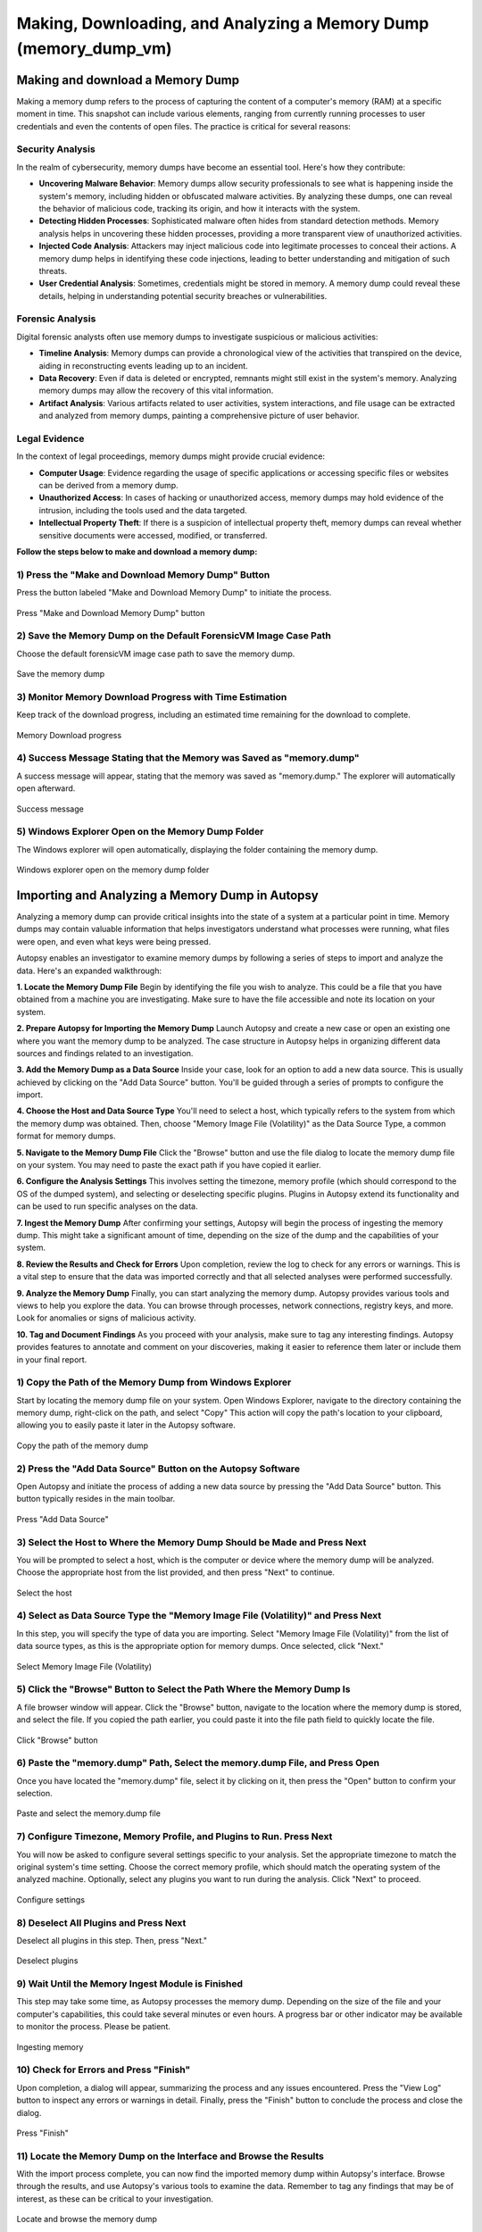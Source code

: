 Making, Downloading, and Analyzing a Memory Dump (memory_dump_vm)
=================================================================

Making and download a Memory Dump
*********************************
Making a memory dump refers to the process of capturing the content of a computer's memory (RAM) at a specific moment in time. This snapshot can include various elements, ranging from currently running processes to user credentials and even the contents of open files. The practice is critical for several reasons:

Security Analysis
-----------------
In the realm of cybersecurity, memory dumps have become an essential tool. Here's how they contribute:

- **Uncovering Malware Behavior**: Memory dumps allow security professionals to see what is happening inside the system's memory, including hidden or obfuscated malware activities. By analyzing these dumps, one can reveal the behavior of malicious code, tracking its origin, and how it interacts with the system.
- **Detecting Hidden Processes**: Sophisticated malware often hides from standard detection methods. Memory analysis helps in uncovering these hidden processes, providing a more transparent view of unauthorized activities.
- **Injected Code Analysis**: Attackers may inject malicious code into legitimate processes to conceal their actions. A memory dump helps in identifying these code injections, leading to better understanding and mitigation of such threats.
- **User Credential Analysis**: Sometimes, credentials might be stored in memory. A memory dump could reveal these details, helping in understanding potential security breaches or vulnerabilities.

Forensic Analysis
-----------------
Digital forensic analysts often use memory dumps to investigate suspicious or malicious activities:

- **Timeline Analysis**: Memory dumps can provide a chronological view of the activities that transpired on the device, aiding in reconstructing events leading up to an incident.
- **Data Recovery**: Even if data is deleted or encrypted, remnants might still exist in the system's memory. Analyzing memory dumps may allow the recovery of this vital information.
- **Artifact Analysis**: Various artifacts related to user activities, system interactions, and file usage can be extracted and analyzed from memory dumps, painting a comprehensive picture of user behavior.

Legal Evidence
--------------
In the context of legal proceedings, memory dumps might provide crucial evidence:

- **Computer Usage**: Evidence regarding the usage of specific applications or accessing specific files or websites can be derived from a memory dump.
- **Unauthorized Access**: In cases of hacking or unauthorized access, memory dumps may hold evidence of the intrusion, including the tools used and the data targeted.
- **Intellectual Property Theft**: If there is a suspicion of intellectual property theft, memory dumps can reveal whether sensitive documents were accessed, modified, or transferred.

**Follow the steps below to make and download a memory dump:**

1) Press the "Make and Download Memory Dump" Button
---------------------------------------------------
Press the button labeled "Make and Download Memory Dump" to initiate the process.

.. figure:: img/memory_dump_0001.jpg
   :alt: Press "Make and Download Memory Dump" button
   :align: center

   Press "Make and Download Memory Dump" button

2) Save the Memory Dump on the Default ForensicVM Image Case Path
-----------------------------------------------------------------
Choose the default forensicVM image case path to save the memory dump.

.. figure:: img/memory_dump_0002.jpg
   :alt: Save the memory dump
   :align: center

   Save the memory dump

3) Monitor Memory Download Progress with Time Estimation
-------------------------------------------------------
Keep track of the download progress, including an estimated time remaining for the download to complete.

.. figure:: img/memory_dump_0003.jpg
   :alt: Memory Download progress
   :align: center

   Memory Download progress

4) Success Message Stating that the Memory was Saved as "memory.dump"
--------------------------------------------------------------------
A success message will appear, stating that the memory was saved as "memory.dump." The explorer will automatically open afterward.

.. figure:: img/memory_dump_0005.jpg
   :alt: Success message
   :align: center

   Success message

5) Windows Explorer Open on the Memory Dump Folder
--------------------------------------------------
The Windows explorer will open automatically, displaying the folder containing the memory dump.

.. figure:: img/memory_dump_0006.jpg
   :alt: Windows explorer open on the memory dump folder
   :align: center

   Windows explorer open on the memory dump folder


Importing and Analyzing a Memory Dump in Autopsy
************************************************
Analyzing a memory dump can provide critical insights into the state of a system at a particular point in time. Memory dumps may contain valuable information that helps investigators understand what processes were running, what files were open, and even what keys were being pressed.

Autopsy enables an investigator to examine memory dumps by following a series of steps to import and analyze the data. Here's an expanded walkthrough:

**1. Locate the Memory Dump File**
Begin by identifying the file you wish to analyze. This could be a file that you have obtained from a machine you are investigating. Make sure to have the file accessible and note its location on your system.

**2. Prepare Autopsy for Importing the Memory Dump**
Launch Autopsy and create a new case or open an existing one where you want the memory dump to be analyzed. The case structure in Autopsy helps in organizing different data sources and findings related to an investigation.

**3. Add the Memory Dump as a Data Source**
Inside your case, look for an option to add a new data source. This is usually achieved by clicking on the "Add Data Source" button. You'll be guided through a series of prompts to configure the import.

**4. Choose the Host and Data Source Type**
You'll need to select a host, which typically refers to the system from which the memory dump was obtained. Then, choose "Memory Image File (Volatility)" as the Data Source Type, a common format for memory dumps.

**5. Navigate to the Memory Dump File**
Click the "Browse" button and use the file dialog to locate the memory dump file on your system. You may need to paste the exact path if you have copied it earlier.

**6. Configure the Analysis Settings**
This involves setting the timezone, memory profile (which should correspond to the OS of the dumped system), and selecting or deselecting specific plugins. Plugins in Autopsy extend its functionality and can be used to run specific analyses on the data.

**7. Ingest the Memory Dump**
After confirming your settings, Autopsy will begin the process of ingesting the memory dump. This might take a significant amount of time, depending on the size of the dump and the capabilities of your system.

**8. Review the Results and Check for Errors**
Upon completion, review the log to check for any errors or warnings. This is a vital step to ensure that the data was imported correctly and that all selected analyses were performed successfully.

**9. Analyze the Memory Dump**
Finally, you can start analyzing the memory dump. Autopsy provides various tools and views to help you explore the data. You can browse through processes, network connections, registry keys, and more. Look for anomalies or signs of malicious activity.

**10. Tag and Document Findings**
As you proceed with your analysis, make sure to tag any interesting findings. Autopsy provides features to annotate and comment on your discoveries, making it easier to reference them later or include them in your final report.


1) Copy the Path of the Memory Dump from Windows Explorer
--------------------------------------------------------
Start by locating the memory dump file on your system. Open Windows Explorer, navigate to the directory containing the memory dump, right-click on the path, and select "Copy" This action will copy the path's location to your clipboard, allowing you to easily paste it later in the Autopsy software.

.. figure:: img/memory_dump_0007.jpg
   :alt: Copy the path of the memory dump
   :align: center

   Copy the path of the memory dump

2) Press the "Add Data Source" Button on the Autopsy Software
-------------------------------------------------------------
Open Autopsy and initiate the process of adding a new data source by pressing the "Add Data Source" button. This button typically resides in the main toolbar.

.. figure:: img/memory_dump_0008.jpg
   :alt: Press "Add Data Source"
   :align: center

   Press "Add Data Source"

3) Select the Host to Where the Memory Dump Should be Made and Press Next
-------------------------------------------------------------------------
You will be prompted to select a host, which is the computer or device where the memory dump will be analyzed. Choose the appropriate host from the list provided, and then press "Next" to continue.

.. figure:: img/memory_dump_0009.jpg
   :alt: Select the host
   :align: center

   Select the host

4) Select as Data Source Type the "Memory Image File (Volatility)" and Press Next
--------------------------------------------------------------------------------
In this step, you will specify the type of data you are importing. Select "Memory Image File (Volatility)" from the list of data source types, as this is the appropriate option for memory dumps. Once selected, click "Next."

.. figure:: img/memory_dump_0010.jpg
   :alt: Select Memory Image File (Volatility)
   :align: center

   Select Memory Image File (Volatility)

5) Click the "Browse" Button to Select the Path Where the Memory Dump Is
------------------------------------------------------------------------
A file browser window will appear. Click the "Browse" button, navigate to the location where the memory dump is stored, and select the file. If you copied the path earlier, you could paste it into the file path field to quickly locate the file.

.. figure:: img/memory_dump_0011.jpg
   :alt: Click "Browse" button
   :align: center

   Click "Browse" button

6) Paste the "memory.dump" Path, Select the memory.dump File, and Press Open
--------------------------------------------------------------------------
Once you have located the "memory.dump" file, select it by clicking on it, then press the "Open" button to confirm your selection.

.. figure:: img/memory_dump_0012.jpg
   :alt: Paste and select the memory.dump file
   :align: center

   Paste and select the memory.dump file

7) Configure Timezone, Memory Profile, and Plugins to Run. Press Next
----------------------------------------------------------------------
You will now be asked to configure several settings specific to your analysis. Set the appropriate timezone to match the original system's time setting. Choose the correct memory profile, which should match the operating system of the analyzed machine. Optionally, select any plugins you want to run during the analysis. Click "Next" to proceed.

.. figure:: img/memory_dump_0013.jpg
   :alt: Configure settings
   :align: center

   Configure settings

8) Deselect All Plugins and Press Next
--------------------------------------
Deselect all plugins in this step. Then, press "Next."

.. figure:: img/memory_dump_0014.jpg
   :alt: Deselect plugins
   :align: center

   Deselect plugins

9) Wait Until the Memory Ingest Module is Finished
--------------------------------------------------
This step may take some time, as Autopsy processes the memory dump. Depending on the size of the file and your computer's capabilities, this could take several minutes or even hours. A progress bar or other indicator may be available to monitor the process. Please be patient.

.. figure:: img/memory_dump_0015.jpg
   :alt: Ingesting memory
   :align: center

   Ingesting memory

10) Check for Errors and Press "Finish"
--------------------------------------
Upon completion, a dialog will appear, summarizing the process and any issues encountered. Press the "View Log" button to inspect any errors or warnings in detail. Finally, press the "Finish" button to conclude the process and close the dialog.

.. figure:: img/memory_dump_0016.jpg
   :alt: Press "Finish"
   :align: center

   Press "Finish"

11) Locate the Memory Dump on the Interface and Browse the Results
-------------------------------------------------------------------
With the import process complete, you can now find the imported memory dump within Autopsy's interface. Browse through the results, and use Autopsy's various tools to examine the data. Remember to tag any findings that may be of interest, as these can be critical to your investigation.

.. figure:: img/memory_dump_0017.jpg
   :alt: Locate and browse the memory dump
   :align: center

   Locate and browse the memory dump


Aditional Tools to analyse memory dumps
****************************************
Analyzing memory dumps is a vital task in computer forensics, malware analysis, and system diagnostics. Several tools have been developed to support this task. Here's an overview of some widely-used tools other than Autopsy for memory dump analysis:

1. **Volatility**: `Volatility <https://www.volatilityfoundation.org/>`_ is an open-source memory forensics framework. `Documentation <https://github.com/volatilityfoundation/volatility/wiki>`_.

2. **Rekall**: `Rekall <https://github.com/google/rekall>`_ offers a set of features for memory forensics. `Documentation <http://www.rekall-forensic.com/documentation-1/rekall-documentation>`_.

3. **WinDbg**: Microsoft's `WinDbg <https://docs.microsoft.com/en-us/windows-hardware/drivers/debugger/debugger-download-tools>`_ for debugging Windows applications and analyzing memory dumps.

4. **Magnet RAM Capture**: `Magnet RAM Capture <https://www.magnetforensics.com/resources/magnet-ram-capture>`_ is a free tool for capturing physical RAM.

5. **FTK Imager**: AccessData's `FTK Imager <https://www.exterro.com/ftk-imager>`_ for capturing and analyzing memory dumps.

6. **MoonSols DumpIt**: `MoonSols DumpIt <https://web.archive.org/web/20160112114857/http://www.moonsols.com/wp-content/uploads/downloads/2011/07/DumpIt.zip>`_ for creating memory dumps from Windows systems.

7. **Redline**: Provided by FireEye, `Redline <https://fireeye.market/apps?query=memory>`_ offers advanced memory and file analysis capabilities.

8. **GRR (Google Rapid Response)**: `GRR <https://github.com/google/grr>`_ an incident response framework that includes memory analysis capabilities. `Documentation <https://grr-doc.readthedocs.io/en/latest/>`_.

9. **Belkasoft Evidence Center**: `Belkasoft Evidence Center <https://belkasoft.com/x>`_ includes the ability to analyze computer memory.

10. **X-Ways Forensics**: `X-Ways Forensics <https://www.x-ways.net/forensics/index-m.html>`_ a commercial product with strong memory analysis features.

These tools offer a wide range of capabilities, from capturing memory images to detailed analysis. Depending on the specific requirements of the analysis, an investigator might choose one or several of these tools.

